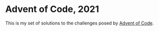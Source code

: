 * Advent of Code, 2021
This is my set of solutions to the challenges posed by [[https://adventofcode.com][Advent of Code]].

#+begin_export ascii
         v
        >X<
         A
        d$b
      .d\$$b.
    .d$i$$\$$b.
       d$$@b
      d\$$$ib
    .d$$$\$$$b
  .d$$@$$$$\$$ib.
      d$$i$$b
     d\$$$$@$b
  .d$@$$\$$$$$@b.
.d$$$$i$$$\$$$$$$b.
        ###
        ###
        ### mh
#+end_export
